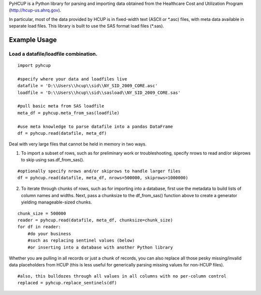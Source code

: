 PyHCUP is a Python library for parsing and importing data obtained from the Healthcare Cost and Utilization Program (http://hcup-us.ahrq.gov).

In particular, most of the data provided by HCUP is in fixed-width text (ASCII or \*.asc) files, with meta data available in separate load files. This library is built to use the SAS format load files (\*.sas).

Example Usage
================================================

Load a datafile/loadfile combination.
------------------------------------------------

::

    import pyhcup
 
    #specify where your data and loadfiles live
    datafile = 'D:\\Users\\hcup\\sid\\NY_SID_2009_CORE.asc'
    loadfile = 'D:\\Users\\hcup\\sid\\sasload\\NY_SID_2009_CORE.sas'
 
    #pull basic meta from SAS loadfile
    meta_df = pyhcup.meta_from_sas(loadfile)
    
    #use meta knowledge to parse datafile into a pandas DataFrame
    df = pyhcup.read(datafile, meta_df)

Deal with very large files that cannot be held in memory in two ways.

1) To import a subset of rows, such as for preliminary work or troubleshooting, specify nrows to read and/or skiprows to skip using sas.df_from_sas().

::

    #optionally specify nrows and/or skiprows to handle larger files
    df = pyhcup.read(datafile, meta_df, nrows=500000, skiprows=1000000)

2) To iterate through chunks of rows, such as for importing into a database, first use the metadata to build lists of column names and widths. Next, pass a chunksize to the df_from_sas() function above to create a generator yielding manageable-sized chunks.

::

    chunk_size = 500000
    reader = pyhcup.read(datafile, meta_df, chunksize=chunk_size)
    for df in reader:
        #do your business
        #such as replacing sentinel values (below)
        #or inserting into a database with another Python library

Whether you are pulling in all records or just a chunk of records, you can also replace all those pesky missing/invalid data placeholders from HCUP (this is less useful for generically parsing missing values for non-HCUP files).

::

    #also, this bulldozes through all values in all columns with no per-column control
    replaced = pyhcup.replace_sentinels(df)